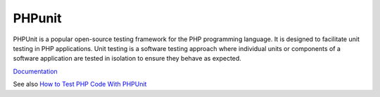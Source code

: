 .. _phpunit:
.. meta::
	:description:
		PHPunit: PHPUnit is a popular open-source testing framework for the PHP programming language.
	:twitter:card: summary_large_image
	:twitter:site: @exakat
	:twitter:title: PHPunit
	:twitter:description: PHPunit: PHPUnit is a popular open-source testing framework for the PHP programming language
	:twitter:creator: @exakat
	:og:title: PHPunit
	:og:type: article
	:og:description: PHPUnit is a popular open-source testing framework for the PHP programming language
	:og:url: https://php-dictionary.readthedocs.io/en/latest/dictionary/phpunit.ini.html
	:og:locale: en


PHPunit
-------

PHPUnit is a popular open-source testing framework for the PHP programming language. It is designed to facilitate unit testing in PHP applications. Unit testing is a software testing approach where individual units or components of a software application are tested in isolation to ensure they behave as expected.

`Documentation <https://www.phpunit.org/>`__

See also `How to Test PHP Code With PHPUnit <https://www.freecodecamp.org/news/test-php-code-with-phpunit/>`_
